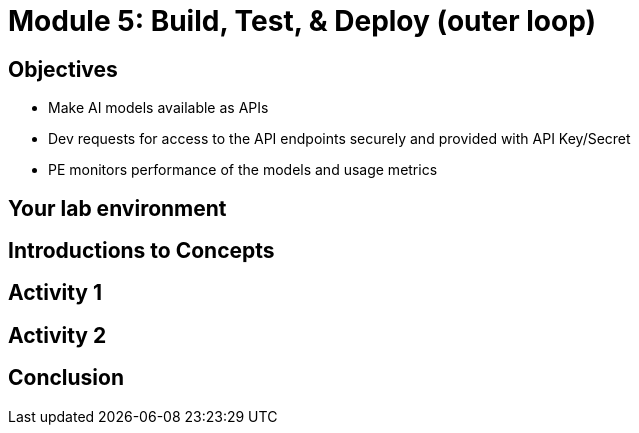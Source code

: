 :imagesdir: ../assets/images


= Module 5: Build, Test, & Deploy (outer loop)

== Objectives


* Make AI models available as APIs
* Dev requests for access to the API endpoints securely and provided with API Key/Secret
* PE monitors performance of the models and usage metrics

== Your lab environment

== Introductions to Concepts


== Activity 1 


== Activity 2

== Conclusion
